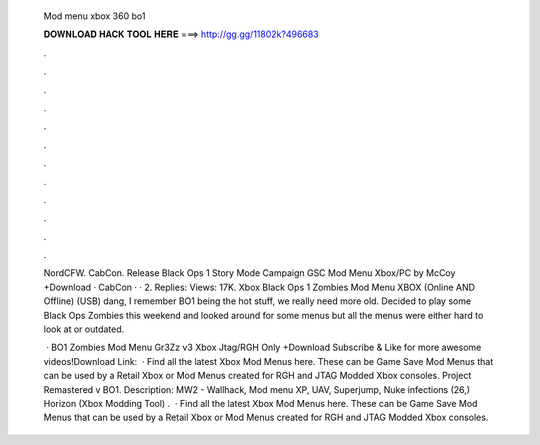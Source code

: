  Mod menu xbox 360 bo1
  
  
  
  𝐃𝐎𝐖𝐍𝐋𝐎𝐀𝐃 𝐇𝐀𝐂𝐊 𝐓𝐎𝐎𝐋 𝐇𝐄𝐑𝐄 ===> http://gg.gg/11802k?496683
  
  
  
  .
  
  
  
  .
  
  
  
  .
  
  
  
  .
  
  
  
  .
  
  
  
  .
  
  
  
  .
  
  
  
  .
  
  
  
  .
  
  
  
  .
  
  
  
  .
  
  
  
  .
  
  NordCFW. CabCon. Release Black Ops 1 Story Mode Campaign GSC Mod Menu Xbox/PC by McCoy +Download · CabCon · · 2. Replies: Views: 17K. Xbox Black Ops 1 Zombies Mod Menu XBOX (Online AND Offline) (USB) dang, I remember BO1 being the hot stuff, we really need more old. Decided to play some Black Ops Zombies this weekend and looked around for some menus but all the menus were either hard to look at or outdated.
  
   · BO1 Zombies Mod Menu Gr3Zz v3 Xbox Jtag/RGH Only +Download Subscribe & Like for more awesome videos!Download Link:   · Find all the latest Xbox Mod Menus here. These can be Game Save Mod Menus that can be used by a Retail Xbox or Mod Menus created for RGH and JTAG Modded Xbox consoles. Project Remastered v BO1. Description: MW2 - Wallhack, Mod menu XP, UAV, Superjump, Nuke infections (26,) Horizon (Xbox Modding Tool) .  · Find all the latest Xbox Mod Menus here. These can be Game Save Mod Menus that can be used by a Retail Xbox or Mod Menus created for RGH and JTAG Modded Xbox consoles.
